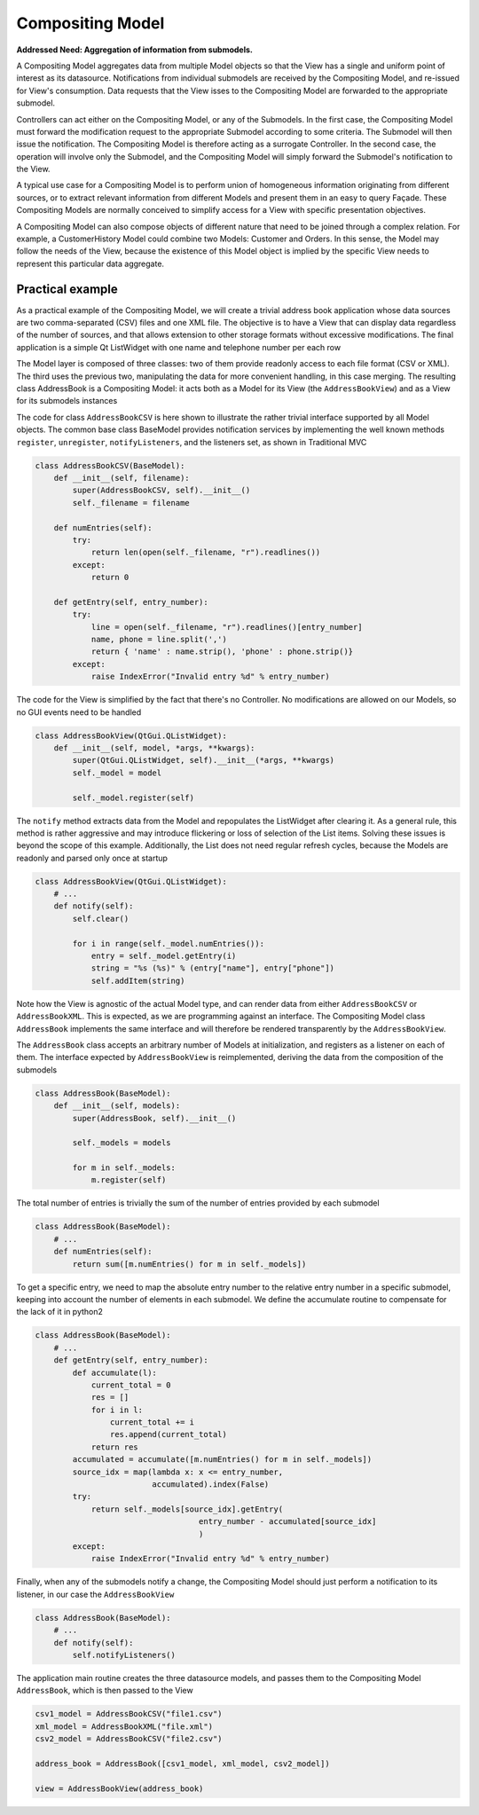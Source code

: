 Compositing Model
-----------------

**Addressed Need: Aggregation of information from submodels.**

A Compositing Model aggregates data from multiple Model objects so that the
View has a single and uniform point of interest as its datasource.
Notifications from individual submodels are received by the Compositing Model,
and re-issued for View's consumption. Data requests that the View isses to the
Compositing Model are forwarded to the appropriate submodel.

Controllers can act either on the Compositing Model, or any of the Submodels.
In the first case, the Compositing Model must forward the modification request
to the appropriate Submodel according to some criteria. The Submodel will then
issue the notification. The Compositing Model is therefore acting as a
surrogate Controller.  In the second case, the operation will involve only the
Submodel, and the Compositing Model will simply forward the Submodel's
notification to the View.

A typical use case for a Compositing Model is to perform union of homogeneous
information originating from different sources, or to extract relevant
information from different Models and present them in an easy to query Façade.
These Compositing Models are normally conceived to simplify access for a View with
specific presentation objectives. 

A Compositing Model can also compose objects of different nature that need to be joined
through a complex relation. For example, a CustomerHistory Model could combine two Models:
Customer and Orders. In this sense, the Model may follow the needs of the View, because
the existence of this Model object is implied by the specific View needs to represent
this particular data aggregate.

Practical example
'''''''''''''''''

As a practical example of the Compositing Model, we will create a trivial address book application whose data sources are two
comma-separated (CSV) files and one XML file. The objective is to have a View
that can display data regardless of the number of sources, and that allows
extension to other storage formats without excessive modifications. The final
application is a simple Qt ListWidget with one name and telephone number per
each row

.. image:: ../_static/images/CompositingModel/compositingmodel-screenshot.png
   :align: center

The Model layer is composed of three classes: two of them provide readonly
access to each file format (CSV or XML). The third uses the previous two,
manipulating the data for more convenient handling, in this case merging. The
resulting class AddressBook is a Compositing Model: it acts both as a Model for
its View (the ``AddressBookView``) and as a View for its submodels instances

.. image:: ../_static/images/CompositingModel/compositingmodel.png
   :align: center

The code for class ``AddressBookCSV`` is here shown to illustrate the rather
trivial interface supported by all Model objects. The common base class
BaseModel provides notification services by implementing the well known methods
``register``, ``unregister``, ``notifyListeners``, and the listeners set, as shown in
Traditional MVC

.. code-block:: python

   class AddressBookCSV(BaseModel):
       def __init__(self, filename):
           super(AddressBookCSV, self).__init__()
           self._filename = filename

       def numEntries(self):
           try:
               return len(open(self._filename, "r").readlines())
           except:
               return 0

       def getEntry(self, entry_number):
           try:
               line = open(self._filename, "r").readlines()[entry_number]
               name, phone = line.split(',')
               return { 'name' : name.strip(), 'phone' : phone.strip()}
           except:
               raise IndexError("Invalid entry %d" % entry_number)


The code for the View is simplified by the fact that there's no Controller. No
modifications are allowed on our Models, so no GUI events need to be handled

.. code-block:: python

    class AddressBookView(QtGui.QListWidget):
        def __init__(self, model, *args, **kwargs):
            super(QtGui.QListWidget, self).__init__(*args, **kwargs)
            self._model = model

            self._model.register(self)

The ``notify`` method extracts data from the Model and repopulates the ListWidget
after clearing it. As a general rule, this method is rather aggressive and may
introduce flickering or loss of selection of the List items. Solving these
issues is beyond the scope of this example. Additionally, the List does not
need regular refresh cycles, because the Models are readonly and parsed only
once at startup

.. code-block:: python

    class AddressBookView(QtGui.QListWidget):
        # ...
        def notify(self):
            self.clear()

            for i in range(self._model.numEntries()):
                entry = self._model.getEntry(i)
                string = "%s (%s)" % (entry["name"], entry["phone"])
                self.addItem(string)

Note how the View is agnostic of the actual Model type, and can render data
from either ``AddressBookCSV`` or ``AddressBookXML``. This is expected, as we
are programming against an interface. The Compositing Model class ``AddressBook``
implements the same interface and will therefore be rendered transparently by
the ``AddressBookView``. 

The ``AddressBook`` class accepts an arbitrary number of Models at initialization,
and registers as a listener on each of them. The interface expected by
``AddressBookView`` is reimplemented, deriving the data from the composition of
the submodels 

.. code-block:: python

   class AddressBook(BaseModel):
       def __init__(self, models):
           super(AddressBook, self).__init__()

           self._models = models

           for m in self._models:
               m.register(self)

The total number of entries is trivially the sum of the number of entries
provided by each submodel 

.. code-block:: python

    class AddressBook(BaseModel):
        # ...
        def numEntries(self):
            return sum([m.numEntries() for m in self._models])


To get a specific entry, we need to map the absolute entry number to the
relative entry number in a specific submodel, keeping into account the number
of elements in each submodel. We define the accumulate routine to compensate
for the lack of it in python2 

.. code-block:: python

    class AddressBook(BaseModel):
        # ...
        def getEntry(self, entry_number):
            def accumulate(l):
                current_total = 0
                res = []
                for i in l:
                    current_total += i
                    res.append(current_total)
                return res
            accumulated = accumulate([m.numEntries() for m in self._models])
            source_idx = map(lambda x: x <= entry_number,
                             accumulated).index(False)
            try:
                return self._models[source_idx].getEntry(
                                       entry_number - accumulated[source_idx]
                                       )
            except:
                raise IndexError("Invalid entry %d" % entry_number)

Finally, when any of the submodels notify a change, the Compositing Model
should just perform a notification to its listener, in our case the
``AddressBookView``

.. code-block:: python

    class AddressBook(BaseModel):
        # ...
        def notify(self):
            self.notifyListeners()

The application main routine creates the three datasource models, and passes
them to the Compositing Model ``AddressBook``, which is then passed to the View 

.. code-block:: python

   csv1_model = AddressBookCSV("file1.csv")
   xml_model = AddressBookXML("file.xml")
   csv2_model = AddressBookCSV("file2.csv")

   address_book = AddressBook([csv1_model, xml_model, csv2_model])

   view = AddressBookView(address_book)


